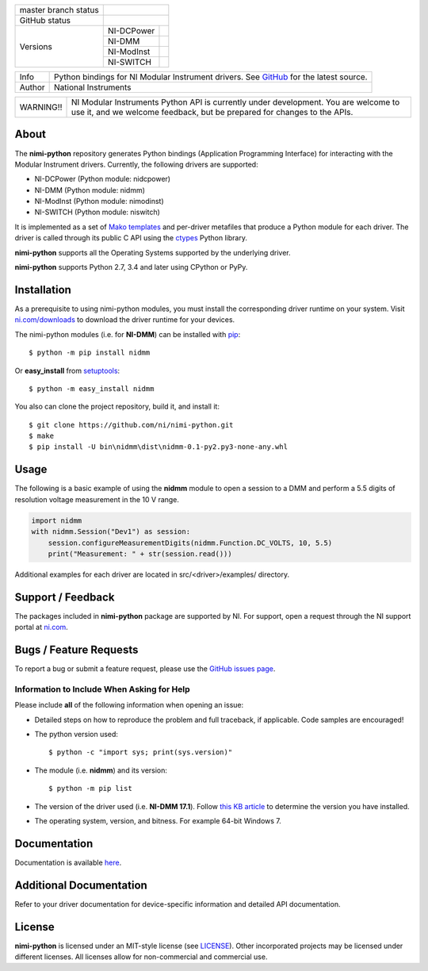+----------------------+------------------------------------------------------------+
| master branch status | |BuildStatus| |Docs| |MITLicense| |CoverageStatus|         |
+----------------------+------------------------------------------------------------+
| GitHub status        | |OpenIssues| |OpenPullRequests|                            |
+----------------------+------------+-----------------------------------------------+
| Versions             | NI-DCPower | |DCPowerLatestVersion| |DCPowerPythonVersion| |
|                      +------------+-----------------------------------------------+
|                      | NI-DMM     | |DMMLatestVersion| |DMMPythonVersion|         |
|                      +------------+-----------------------------------------------+
|                      | NI-ModInst | |ModInstLatestVersion| |ModInstPythonVersion| |
|                      +------------+-----------------------------------------------+
|                      | NI-SWITCH  | |SwitchLatestVersion| |SwitchPythonVersion|   |
+----------------------+------------+-----------------------------------------------+

===========  ============================================================================================================================
Info         Python bindings for NI Modular Instrument drivers. See `GitHub <https://github.com/ni/nimi-python/>`_ for the latest source.
Author       National Instruments
===========  ============================================================================================================================

+-----------+-----------------------------------------------------------------------+
| WARNING!! | NI Modular Instruments Python API is currently under development. You |
|           | are welcome to use it, and we welcome feedback, but be prepared for   |
|           | changes to the APIs.                                                  |
+-----------+-----------------------------------------------------------------------+

.. _about-section:

.. image:: https://raw.githubusercontent.com/ni/nimi-python/master/docs/_static/python-dmm-small.jpg
   :alt: NI Digital Multimeter with Python logo
   :align: center

About
=====

The **nimi-python** repository generates Python bindings (Application Programming Interface) for interacting with the Modular Instrument drivers. Currently, the following drivers are supported:

* NI-DCPower (Python module: nidcpower)
* NI-DMM (Python module: nidmm)
* NI-ModInst (Python module: nimodinst)
* NI-SWITCH (Python module: niswitch)

It is implemented as a set of `Mako templates <http://makotemplates.org>`_ and per-driver metafiles that produce a Python module for each driver. The driver is called through its public C API using the
`ctypes <https://docs.python.org/2/library/ctypes.html>`_ Python library.

**nimi-python** supports all the Operating Systems supported by the underlying driver.

**nimi-python** supports Python 2.7, 3.4 and later using CPython or PyPy.

.. _installation-section:

Installation
============

As a prerequisite to using nimi-python modules, you must install the corresponding driver runtime on your system. Visit `ni.com/downloads <http://www.ni.com/downloads/>`_ to download the driver runtime for your devices.

The nimi-python modules (i.e. for **NI-DMM**) can be installed with `pip <http://pypi.python.org/pypi/pip>`_::

  $ python -m pip install nidmm

Or **easy_install** from
`setuptools <http://pypi.python.org/pypi/setuptools>`_::

  $ python -m easy_install nidmm

You also can clone the project repository, build it, and install it::

  $ git clone https://github.com/ni/nimi-python.git
  $ make
  $ pip install -U bin\nidmm\dist\nidmm-0.1-py2.py3-none-any.whl

.. _usage-section:

Usage
=====

The following is a basic example of using the **nidmm** module to open a session to a DMM and perform a 5.5 digits of resolution voltage measurement in the 10 V range.

.. code-block:: python

    import nidmm
    with nidmm.Session("Dev1") as session:
        session.configureMeasurementDigits(nidmm.Function.DC_VOLTS, 10, 5.5)
        print("Measurement: " + str(session.read()))

Additional examples for each driver are located in src/<driver>/examples/ directory.

.. _support-section:

Support / Feedback
==================

The packages included in **nimi-python** package are supported by NI. For support, open
a request through the NI support portal at `ni.com <http://www.ni.com>`_.

.. _bugs-section:

Bugs / Feature Requests
=======================

To report a bug or submit a feature request, please use the
`GitHub issues page <https://github.com/ni/nimi-python/issues>`_.

Information to Include When Asking for Help
-------------------------------------------

Please include **all** of the following information when opening an issue:

- Detailed steps on how to reproduce the problem and full traceback, if
  applicable. Code samples are encouraged!

- The python version used::

  $ python -c "import sys; print(sys.version)"

- The module (i.e. **nidmm**) and its version::

  $ python -m pip list

- The version of the driver used (i.e. **NI-DMM 17.1**). Follow
  `this KB article <http://digital.ni.com/express.nsf/bycode/ex8amn>`_
  to determine the version you have installed.

- The operating system, version, and bitness. For example 64-bit Windows 7.

.. _documentation-section:

Documentation
=============

Documentation is available `here <http://nimi-python.readthedocs.io>`_.

Additional Documentation
========================

Refer to your driver documentation for device-specific information and detailed API documentation.

.. _license-section:

License
=======

**nimi-python** is licensed under an MIT-style license (see
`LICENSE <https://github.com/ni/nimi-python/blob/master/LICENSE>`_).
Other incorporated projects may be licensed under different licenses. All
licenses allow for non-commercial and commercial use.

.. |BuildStatus| image:: https://img.shields.io/travis/ni/nimi-python.svg
    :alt: Build Status - master branch
    :scale: 100%
    :target: https://travis-ci.org/ni/nimi-python

.. |Docs| image:: https://readthedocs.org/projects/nimi-python/badge/?version=latest
    :alt: Documentation Status - master branch
    :scale: 100%
    :target: https://nimi-python.readthedocs.io/en/latest/?badge=latest

.. |MITLicense| image:: https://img.shields.io/badge/License-MIT-yellow.svg
    :alt: MIT License
    :scale: 100%
    :target: https://opensource.org/licenses/MIT

.. |CoverageStatus| image:: https://coveralls.io/repos/github/ni/nimi-python/badge.svg?branch=master&dummy=no_cache_please_1
    :alt: Test Coverage - master branch
    :scale: 100%
    :target: https://coveralls.io/github/ni/nimi-python?branch=master

.. |DCPowerLatestVersion| image:: http://img.shields.io/pypi/v/nidcpower.svg
    :alt: Latest NI-DMM Version
    :scale: 100%
    :target: http://pypi.python.org/pypi/nidmm

.. |DCPowerPythonVersion| image:: http://img.shields.io/pypi/pyversions/nidcpower.svg
    :alt: NI-DCPower supported Python versions
    :scale: 100%
    :target: http://pypi.python.org/pypi/nidcpower

.. |DMMLatestVersion| image:: http://img.shields.io/pypi/v/nidcpower.svg
    :alt: Latest NI-DCPower Version
    :scale: 100%
    :target: http://pypi.python.org/pypi/nidcpower

.. |DMMPythonVersion| image:: http://img.shields.io/pypi/pyversions/nidmm.svg
    :alt: NI-DMM supported Python versions
    :scale: 100%
    :target: http://pypi.python.org/pypi/nidmm

.. |ModInstLatestVersion| image:: http://img.shields.io/pypi/v/nimodinst.svg
    :alt: Latest NI-ModInst Version
    :scale: 100%
    :target: http://pypi.python.org/pypi/nimodinst

.. |ModInstPythonVersion| image:: http://img.shields.io/pypi/pyversions/nimodinst.svg
    :alt: NI-ModInst supported Python versions
    :scale: 100%
    :target: http://pypi.python.org/pypi/nimodinst

.. |SwitchLatestVersion| image:: http://img.shields.io/pypi/v/niswitch.svg
    :alt: Latest NI-SWITCH Version
    :scale: 100%
    :target: http://pypi.python.org/pypi/niswitch

.. |SwitchPythonVersion| image:: http://img.shields.io/pypi/pyversions/niswitch.svg
    :alt: NI-SWITCH supported Python versions
    :scale: 100%
    :target: http://pypi.python.org/pypi/niswitch

.. |OpenIssues| image:: https://img.shields.io/github/issues/ni/nimi-python.svg
    :alt: Open Issues + Pull Requests
    :scale: 100%
    :target: https://github.com/ni/nimi-python/issues

.. |OpenPullRequests| image:: https://img.shields.io/github/issues-pr/ni/nimi-python.svg
    :alt: Open Pull Requests
    :scale: 100%
    :target: https://github.com/ni/nimi-python/pulls

